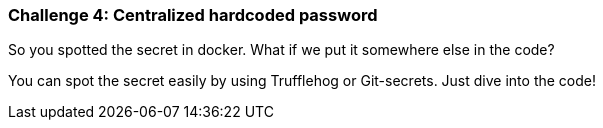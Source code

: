 === Challenge 4: Centralized hardcoded password

So you spotted the secret in docker. What if we put it somewhere else in the code?

You can spot the secret easily by using Trufflehog or Git-secrets. Just dive into the code!